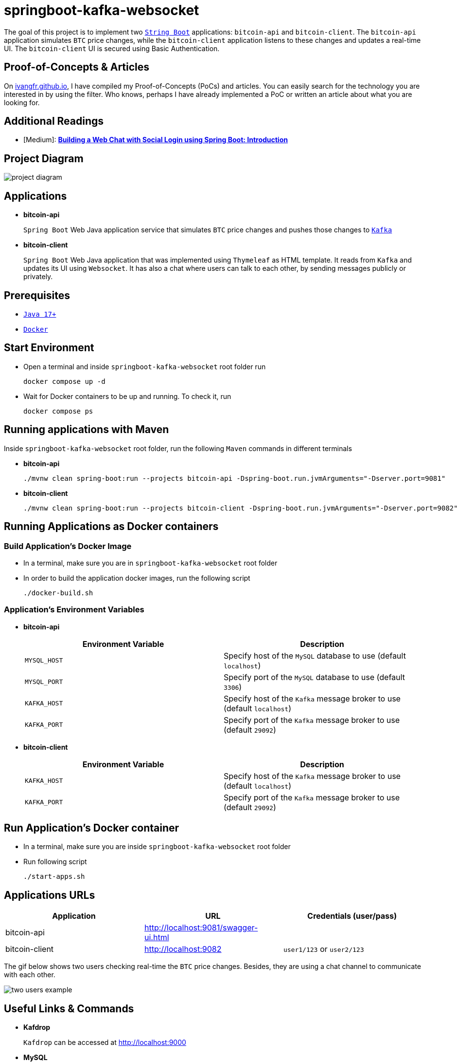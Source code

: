 = springboot-kafka-websocket

The goal of this project is to implement two https://docs.spring.io/spring-boot/docs/current/reference/htmlsingle/[`String Boot`] applications: `bitcoin-api` and `bitcoin-client`. The `bitcoin-api` application simulates `BTC` price changes, while the `bitcoin-client` application listens to these changes and updates a real-time UI. The `bitcoin-client` UI is secured using Basic Authentication.

== Proof-of-Concepts & Articles

On https://ivangfr.github.io:[ivangfr.github.io], I have compiled my Proof-of-Concepts (PoCs) and articles. You can easily search for the technology you are interested in by using the filter. Who knows, perhaps I have already implemented a PoC or written an article about what you are looking for.

== Additional Readings

* [Medium]: https://medium.com/@ivangfr/building-a-web-chat-with-social-login-using-spring-boot-introduction-644702e6be8e[**Building a Web Chat with Social Login using Spring Boot: Introduction**]

== Project Diagram

image::./documentation/project-diagram.jpeg[]

== Applications

* *bitcoin-api*
+
`Spring Boot` Web Java application service that simulates `BTC` price changes and pushes those changes to https://kafka.apache.org/[`Kafka`]

* *bitcoin-client*
+
`Spring Boot` Web Java application that was implemented using `Thymeleaf` as HTML template. It reads from `Kafka` and updates its UI using `Websocket`. It has also a chat where users can talk to each other, by sending messages publicly or privately.

== Prerequisites

* https://www.oracle.com/java/technologies/downloads/#java17[`Java 17+`]
* https://www.docker.com/[`Docker`]

== Start Environment

* Open a terminal and inside `springboot-kafka-websocket` root folder run
+
[source]
----
docker compose up -d
----

* Wait for Docker containers to be up and running. To check it, run
+
[source]
----
docker compose ps
----

== Running applications with Maven

Inside `springboot-kafka-websocket` root folder, run the following `Maven` commands in different terminals

* *bitcoin-api*
+
[source]
----
./mvnw clean spring-boot:run --projects bitcoin-api -Dspring-boot.run.jvmArguments="-Dserver.port=9081"
----

* *bitcoin-client*
+
[source]
----
./mvnw clean spring-boot:run --projects bitcoin-client -Dspring-boot.run.jvmArguments="-Dserver.port=9082"
----

== Running Applications as Docker containers

=== Build Application's Docker Image

* In a terminal, make sure you are in `springboot-kafka-websocket` root folder

* In order to build the application docker images, run the following script
+
[source]
----
./docker-build.sh
----

=== Application's Environment Variables

* *bitcoin-api*
+
|===
|Environment Variable | Description

|`MYSQL_HOST`
|Specify host of the `MySQL` database to use (default `localhost`)

|`MYSQL_PORT`
|Specify port of the `MySQL` database to use (default `3306`)

|`KAFKA_HOST`
|Specify host of the `Kafka` message broker to use (default `localhost`)

|`KAFKA_PORT`
|Specify port of the `Kafka` message broker to use (default `29092`)
|===

* *bitcoin-client*
+
|===
|Environment Variable | Description

|`KAFKA_HOST`
|Specify host of the `Kafka` message broker to use (default `localhost`)

|`KAFKA_PORT`
|Specify port of the `Kafka` message broker to use (default `29092`)
|===

== Run Application's Docker container

* In a terminal, make sure you are inside `springboot-kafka-websocket` root folder

* Run following script
+
[source]
----
./start-apps.sh
----

== Applications URLs

|===
|Application |URL |Credentials (user/pass)

|bitcoin-api
|http://localhost:9081/swagger-ui.html
|

|bitcoin-client
|http://localhost:9082
|`user1/123` or `user2/123`
|===

The gif below shows two users checking real-time the `BTC` price changes. Besides, they are using a chat channel to
communicate with each other.

image::./documentation/two-users-example.gif[]

== Useful Links & Commands

* *Kafdrop*
+
`Kafdrop` can be accessed at http://localhost:9000

* *MySQL*
+
[source]
----
docker exec -it -e MYSQL_PWD=secret mysql mysql -uroot --database bitcoindb
select * from prices;
----

== Shutdown

* To stop applications
** If they were started with `Maven`, go to the terminals where they are running and press `Ctrl+C`
** If they were started as Docker containers, go to a terminal and, inside `springboot-kafka-websocket` root folder, run the script below
+
[source]
----
./stop-apps.sh
----
* To stop and remove docker compose containers, network and volumes, go to a terminal and, inside `springboot-kafka-websocket` root folder, run the following command
+
[source]
----
docker compose down -v
----

== Cleanup

To remove the Docker images created by this project, go to a terminal and, inside `springboot-kafka-websocket` root folder, run the script below
[source]
----
./remove-docker-images.sh
----
